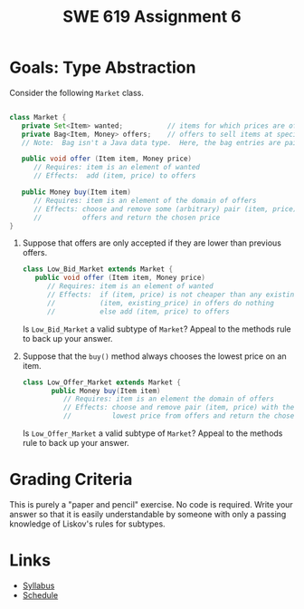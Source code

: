 #+TITLE: SWE 619 Assignment 6 

#+HTML_HEAD: <link rel="stylesheet" href="https://nguyenthanhvuh.github.io/files/org.css">

* Goals: Type Abstraction

  Consider the following =Market= class.
  
  #+begin_src java

    class Market {
       private Set<Item> wanted;           // items for which prices are of interest
       private Bag<Item, Money> offers;    // offers to sell items at specific prices
       // Note:  Bag isn't a Java data type.  Here, the bag entries are pairs.

       public void offer (Item item, Money price)
          // Requires: item is an element of wanted
          // Effects:  add (item, price) to offers
   
       public Money buy(Item item)
          // Requires: item is an element of the domain of offers
          // Effects: choose and remove some (arbitrary) pair (item, price) from
          //          offers and return the chosen price
    }

  #+end_src

  1. Suppose that offers are only accepted if they are lower than previous offers.
     #+begin_src java
       class Low_Bid_Market extends Market {
          public void offer (Item item, Money price)
             // Requires: item is an element of wanted
             // Effects:  if (item, price) is not cheaper than any existing pair
             //           (item, existing_price) in offers do nothing
             //           else add (item, price) to offers

     #+end_src
     Is =Low_Bid_Market= a valid subtype of =Market=? Appeal to the methods rule to back up your answer.
     
  1. Suppose that the =buy()= method always chooses the lowest price on an item.
     #+begin_src java
       class Low_Offer_Market extends Market {
              public Money buy(Item item)
                 // Requires: item is an element the domain of offers
                 // Effects: choose and remove pair (item, price) with the 
                 //          lowest price from offers and return the chosen price
     #+end_src
     Is =Low_Offer_Market= a valid subtype of =Market=? Appeal to the methods rule to back up your answer. 


* Grading Criteria

  This is purely a "paper and pencil" exercise. No code is required. Write your answer so that it is easily understandable by someone with only a passing knowledge of Liskov's rules for subtypes.


* Links
  - [[./index.html][Syllabus]]
  - [[./schedule.html][Schedule]]

